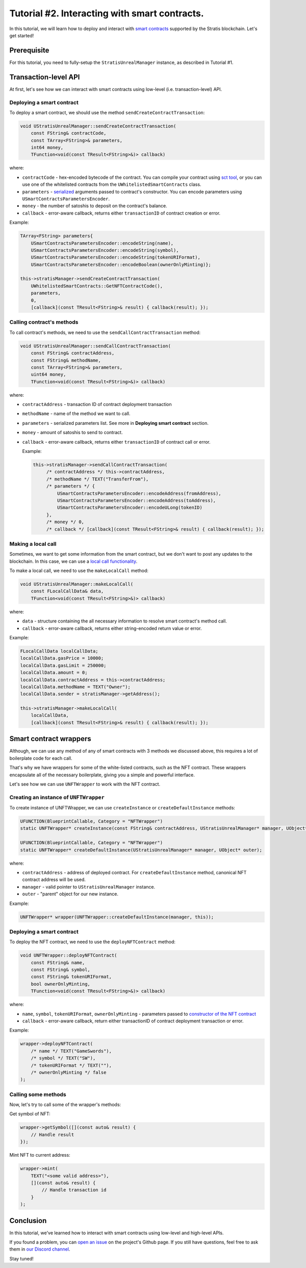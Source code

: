 
Tutorial #2. Interacting with smart contracts.
==============================================

In this tutorial, we will learn how to deploy and interact with `smart contracts <https://academy.stratisplatform.com/Architecture%20Reference/SmartContracts/smartcontracts-introduction.html>`_ supported by the Stratis blockchain.
Let's get started!

Prerequisite
------------

For this tutorial, you need to fully-setup the ``StratisUnrealManager`` instance, as described in Tutorial #1.

Transaction-level API
---------------------

At first, let's see how we can interact with smart contracts using low-level (i.e. transaction-level) API.

Deploying a smart contract
^^^^^^^^^^^^^^^^^^^^^^^^^^

To deploy a smart contract, we should use the method ``sendCreateContractTransaction``\ :

.. code-block:: cpp

   void UStratisUnrealManager::sendCreateContractTransaction(
       const FString& contractCode, 
       const TArray<FString>& parameters, 
       int64 money,
       TFunction<void(const TResult<FString>&)> callback)

where:


* 
  ``contractCode`` - hex-encoded bytecode of the contract. You can compile your contract using `sct tool <https://academy.stratisplatform.com/Architecture%20Reference/SmartContracts/working-with-contracts.html#compiling-a-contract>`_\ , 
  or you can use one of the whitelisted contracts from the ``UWhitelistedSmartContracts`` class.

* 
  ``parameters`` - `serialized <https://academy.stratisplatform.com/Architecture%20Reference/SmartContracts/working-with-contracts.html#parameter-serialization>`_ arguments passed to contract's constructor.
  You can encode parameters using ``USmartContractsParametersEncoder``.

* 
  ``money`` - the number of satoshis to deposit on the contract's balance.

* 
  ``callback`` - error-aware callback, returns either ``transactionID`` of contract creation or error.

Example:

.. code-block:: cpp

   TArray<FString> parameters{
       USmartContractsParametersEncoder::encodeString(name),
       USmartContractsParametersEncoder::encodeString(symbol),
       USmartContractsParametersEncoder::encodeString(tokenURIFormat),
       USmartContractsParametersEncoder::encodeBoolean(ownerOnlyMinting)};

   this->stratisManager->sendCreateContractTransaction(
       UWhitelistedSmartContracts::GetNFTContractCode(),
       parameters, 
       0,
       [callback](const TResult<FString>& result) { callback(result); });

Calling contract's methods
^^^^^^^^^^^^^^^^^^^^^^^^^^

To call contract's methods, we need to use the ``sendCallContractTransaction`` method:

.. code-block:: cpp

   void UStratisUnrealManager::sendCallContractTransaction(
       const FString& contractAddress, 
       const FString& methodName,
       const TArray<FString>& parameters, 
       uint64 money,
       TFunction<void(const TResult<FString>&)> callback)

where:


* ``contractAddress`` - transaction ID of contract deployment transaction
* ``methodName`` - name of the method we want to call.
* ``parameters`` - serialized parameters list. See more in **Deploying smart contract** section.
* ``money`` - amount of satoshis to send to contract.
* 
  ``callback`` - error-aware callback, returns either ``transactionID`` of contract call or error.

  Example:

  .. code-block:: cpp

     this->stratisManager->sendCallContractTransaction(
          /* contractAddress */ this->contractAddress, 
          /* methodName */ TEXT("TransferFrom"),
          /* parameters */ {
              USmartContractsParametersEncoder::encodeAddress(fromAddress),
              USmartContractsParametersEncoder::encodeAddress(toAddress),
              USmartContractsParametersEncoder::encodeULong(tokenID)
          },
          /* money */ 0, 
          /* callback */ [callback](const TResult<FString>& result) { callback(result); });

Making a local call
^^^^^^^^^^^^^^^^^^^

Sometimes, we want to get some information from the smart contract, but we don't want to post any updates to the blockchain. In this case, we can use a `local call functionality <https://academy.stratisplatform.com/Architecture%20Reference/SmartContracts/working-with-contracts.html#calls-and-local-calls>`_.

To make a local call, we need to use the ``makeLocalCall`` method:

.. code-block:: cpp

   void UStratisUnrealManager::makeLocalCall(
       const FLocalCallData& data,
       TFunction<void(const TResult<FString>&)> callback)

where: 


* ``data`` - structure containing the all necessary information to resolve smart contract's method call.
* ``callback`` - error-aware callback, returns either string-encoded return value or error.

Example:

.. code-block:: cpp

   FLocalCallData localCallData;
   localCallData.gasPrice = 10000;
   localCallData.gasLimit = 250000;
   localCallData.amount = 0;
   localCallData.contractAddress = this->contractAddress;
   localCallData.methodName = TEXT("Owner");
   localCallData.sender = stratisManager->getAddress();

   this->stratisManager->makeLocalCall(
       localCallData,
       [callback](const TResult<FString>& result) { callback(result); });

Smart contract wrappers
-----------------------

Although, we can use any method of any of smart contracts with 3 methods we discussed above, 
this requires a lot of boilerplate code for each call.

That's why we have wrappers for some of the white-listed contracts, such as the NFT contract.
These wrappers encapsulate all of the necessary boilerplate, giving you a simple and powerful interface.

Let's see how we can use ``UNFTWrapper`` to work with the NFT contract.

Creating an instance of ``UNFTWrapper``
^^^^^^^^^^^^^^^^^^^^^^^^^^^^^^^^^^^^^^^^^^^

To create instance of UNFTWrapper, we can use ``createInstance`` or ``createDefaultInstance`` methods:

.. code-block:: cpp

   UFUNCTION(BlueprintCallable, Category = "NFTWrapper")
   static UNFTWrapper* createInstance(const FString& contractAddress, UStratisUnrealManager* manager, UObject* outer);

   UFUNCTION(BlueprintCallable, Category = "NFTWrapper")
   static UNFTWrapper* createDefaultInstance(UStratisUnrealManager* manager, UObject* outer);

where:


* ``contractAddress`` - address of deployed contract. For ``createDefaultInstance`` method, canonical NFT contract address will be used.
* ``manager`` - valid pointer to ``UStratisUnrealManager`` instance.
* ``outer`` - "parent" object for our new instance.

Example:

.. code-block:: cpp

   UNFTWrapper* wrapper(UNFTWrapper::createDefaultInstance(manager, this));

Deploying a smart contract
^^^^^^^^^^^^^^^^^^^^^^^^^^

To deploy the NFT contract, we need to use the ``deployNFTContract`` method:

.. code-block:: cpp

   void UNFTWrapper::deployNFTContract(
       const FString& name, 
       const FString& symbol, 
       const FString& tokenURIFormat,
       bool ownerOnlyMinting, 
       TFunction<void(const TResult<FString>&)> callback)

where:


* ``name``\ , ``symbol``\ , ``tokenURIFormat``\ , ``ownerOnlyMinting`` - parameters passed to `constructor of the NFT contract <https://github.com/stratisproject/CirrusSmartContracts/blob/400e5399e85abf5e0fdb156f07109db5476648b2/Testnet/NonFungibleToken/NonFungibleToken/NonFungibleToken.cs#L159>`_
* ``callback`` - error-aware callback, return either transactionID of contract deployment transaction or error.

Example:

.. code-block:: cpp

   wrapper->deployNFTContract(
       /* name */ TEXT("GameSwords"), 
       /* symbol */ TEXT("SW"),
       /* tokenURIFormat */ TEXT(""),
       /* ownerOnlyMinting */ false
   );

Calling some methods
^^^^^^^^^^^^^^^^^^^^

Now, let's try to call some of the wrapper's methods:

Get symbol of NFT:

.. code-block:: cpp

   wrapper->getSymbol([](const auto& result) {
       // Handle result
   });

Mint NFT to current address:

.. code-block:: cpp

   wrapper->mint(
       TEXT("<some valid address>"),
       [](const auto& result) { 
           // Handle transaction id
       }
   );

Conclusion
----------

In this tutorial, we've learned how to interact with smart contracts using low-level and high-level APIs.

If you found a problem, you can `open an issue <https://github.com/stratisproject/UnrealEnginePlugin/issues>`_ on the project's Github page.
If you still have questions, feel free to ask them in `our Discord channel <https://discord.gg/9tDyfZs>`_.

Stay tuned!
